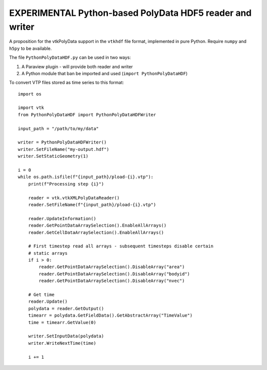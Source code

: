 #########################################################
EXPERIMENTAL Python-based PolyData HDF5 reader and writer
#########################################################

A proposition for the vtkPolyData support in the ``vtkhdf`` file format,
implemented in pure Python. Require ``numpy`` and ``h5py`` to be available.

The file ``PythonPolyDataHDF.py`` can be used in two ways:

1.  A Paraview plugin - will provide both reader and writer

2.  A Python module that ban be imported and used
    (``import PythonPolyDataHDF``)


To convert VTP files stored as time series to this format::

    import os

    import vtk
    from PythonPolyDataHDF import PythonPolyDataHDFWriter

    input_path = "/path/to/my/data"

    writer = PythonPolyDataHDFWriter()
    writer.SetFileName("my-output.hdf")
    writer.SetStaticGeometry(1)

    i = 0
    while os.path.isfile(f"{input_path}/pload-{i}.vtp"):
        print(f"Processing step {i}")

        reader = vtk.vtkXMLPolyDataReader()
        reader.SetFileName(f"{input_path}/pload-{i}.vtp")

        reader.UpdateInformation()
        reader.GetPointDataArraySelection().EnableAllArrays()
        reader.GetCellDataArraySelection().EnableAllArrays()

        # First timestep read all arrays - subsequent timesteps disable certain
        # static arrays
        if i > 0:
            reader.GetPointDataArraySelection().DisableArray("area")
            reader.GetPointDataArraySelection().DisableArray("bodyid")
            reader.GetPointDataArraySelection().DisableArray("nvec")

        # Get time
        reader.Update()
        polydata = reader.GetOutput()
        timearr = polydata.GetFieldData().GetAbstractArray("TimeValue")
        time = timearr.GetValue(0)

        writer.SetInputData(polydata)
        writer.WriteNextTime(time)

        i += 1

